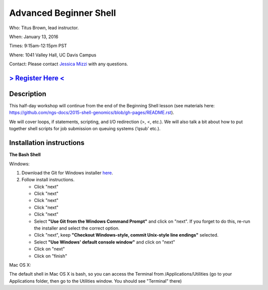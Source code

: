Advanced Beginner Shell
=======================

Who: Titus Brown, lead instructor.

When: January 13, 2016

Times: 9:15am-12:15pm PST

Where: 1041 Valley Hall, UC Davis Campus


Contact: Please contact `Jessica Mizzi <mailto:jessica.mizzi@gmail.com>`__ with any questions.


`> Register Here < <https://www.eventbrite.com/e/advanced-beginner-shell-half-day-workshop-tickets-20039831676>`__
------------------------------------------------------------------------------------------------------------------

.. `> Materials Link Here < <http://emilydolson.github.io/D3-visualising-data/>`__
.. -------------------------------------------------------------------------------


Description
-----------

This half-day workshop will continue from the end of the 
Beginning Shell lesson (see materials here: 
https://github.com/ngs-docs/2015-shell-genomics/blob/gh-pages/README.rst).

We will cover loops, if statements, scripting, and I/O redirection (>, <, etc.).  
We will also talk a bit about how to put together shell scripts for 
job submission on queuing systems (‘qsub’ etc.).

.. The materials for this workshop are available indefinitely
.. `here <http://2015-mar-semimodel.readthedocs.org/en/latest/>`__.


Installation instructions
-------------------------

**The Bash Shell**

Windows:

1. Download the Git for Windows installer `here <https://git-for-windows.github.io/>`__.
2. Follow install instructions.

   * Click "next"
   * Click "next"
   * Click "next"
   * Click "next"
   * Click "next"
   * Select **"Use Git from the Windows Command Prompt"** and click on "next".  If you forget to do this, re-run the installer and select the correct option.
   * Click "next", keep **"Checkout Windows-style, commit Unix-style line endings"** selected.
   * Select **"Use Windows' default console window"** and click on "next"
   * Click on "next"
   * Click on "finish"

Mac OS X:

The default shell in Mac OS X is bash, so you can access the Terminal from /Applications/Utilities 
(go to your Applications folder, then go to the Utilities window.  You should see "Terminal" there)
